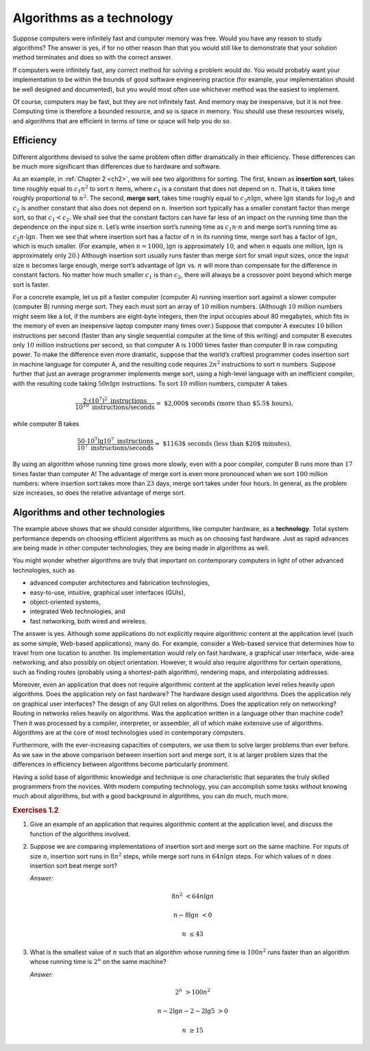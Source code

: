 .. _ch1-2:

Algorithms as a technology
==========================

Suppose computers were infinitely fast and computer memory was free. Would you
have any reason to study algorithms? The answer is yes, if for no other reason
than that you would still like to demonstrate that your solution method
terminates and does so with the correct answer.

If computers were infinitely fast, any correct method for solving a problem
would do. You would probably want your implementation to be within the bounds
of good software engineering practice (for example, your implementation should
be well designed and documented), but you would most often use whichever method
was the easiest to implement.

Of course, computers may be fast, but they are not infinitely fast. And memory
may be inexpensive, but it is not free. Computing time is therefore a bounded
resource, and so is space in memory. You should use these resources wisely, and
algorithms that are efficient in terms of time or space will help you do so.

.. _ch1-2-1:

Efficiency
----------

Different algorithms devised to solve the same problem often differ
dramatically in their efficiency. These differences can be much more
significant than differences due to hardware and software.

As an example, in :ref:`Chapter 2 <ch2>`, we will see two algorithms for
sorting. The first, known as **insertion sort**, takes time roughly equal to
:math:`c_1 n^2` to sort :math:`n` items, where :math:`c_1` is a constant that
does not depend on :math:`n`. That is, it takes time roughly proportional to
:math:`n^2`. The second, **merge sort**, takes time roughly equal to
:math:`c_2 n\lg n`, where :math:`\lg n` stands for :math:`\log_2 n` and
:math:`c_2` is another constant that also does not depend on :math:`n`.
Insertion sort typically has a smaller constant factor than merge sort, so that
:math:`c_1 < c_2`. We shall see that the constant factors can have far less of
an impact on the running time than the dependence on the input size :math:`n`.
Let’s write insertion sort’s running time as :math:`c_1 n\cdot n` and merge
sort’s running time as :math:`c_2 n\cdot\lg n`. Then we see that where
insertion sort has a factor of :math:`n` in its running time, merge sort has a
factor of :math:`\lg n`, which is much smaller. (For example, when
:math:`n=1000`, :math:`\lg n` is approximately :math:`10`, and when :math:`n`
equals one million, :math:`\lg n` is approximately only :math:`20`.) Although
insertion sort usually runs faster than merge sort for small input sizes, once
the input size :math:`n` becomes large enough, merge sort’s advantage of
:math:`\lg n` vs. :math:`n` will more than compensate for the difference in
constant factors. No matter how much smaller :math:`c_1` is than :math:`c_2`,
there will always be a crossover point beyond which merge sort is faster.

For a concrete example, let us pit a faster computer (computer A) running
insertion sort against a slower computer (computer B) running merge sort. They
each must sort an array of :math:`10` million numbers. (Although :math:`10`
million numbers might seem like a lot, if the numbers are eight-byte integers,
then the input occupies about 80 megabytes, which fits in the memory of even an
inexpensive laptop computer many times over.) Suppose that computer A executes
:math:`10` billion instructions per second (faster than any single sequential
computer at the time of this writing) and computer B executes only :math:`10`
million instructions per second, so that computer A is :math:`1000` times
faster than computer B in raw computing power. To make the difference even more
dramatic, suppose that the world’s craftiest programmer codes insertion sort in
machine language for computer A, and the resulting code requires :math:`2n^2`
instructions to sort :math:`n` numbers. Suppose further that just an average
programmer implements merge sort, using a high-level language with an
inefficient compiler, with the resulting code taking :math:`50n\lg n`
instructions. To sort :math:`10` million numbers, computer A takes

.. math::

    \frac{2\cdot(10^7)^2 \text{ instructions}}
         {10^{10} \text{ instructions/seconds}} =
      \text{ $2,000$ seconds (more than $5.5$ hours),}

while computer B takes

.. math::

    \frac{50 \cdot 10^7 \lg 10^7 \text{ instructions}}
         {10^7 \text{ instructions/seconds}} \approx
      \text{ $1163$ seconds (less than $20$ minutes),}

By using an algorithm whose running time grows more slowly, even with a poor
compiler, computer B runs more than :math:`17` times faster than computer A!
The advantage of merge sort is even more pronounced when we sort :math:`100`
million numbers: where insertion sort takes more than :math:`23` days, merge
sort takes under four hours. In general, as the problem size increases, so does
the relative advantage of merge sort.

.. _ch1-2-2:

Algorithms and other technologies
---------------------------------

The example above shows that we should consider algorithms, like computer
hardware, as a **technology**. Total system performance depends on choosing
efficient algorithms as much as on choosing fast hardware. Just as rapid
advances are being made in other computer technologies, they are being made in
algorithms as well.

You might wonder whether algorithms are truly that important on contemporary
computers in light of other advanced technologies, such as

* advanced computer architectures and fabrication technologies,
* easy-to-use, intuitive, graphical user interfaces (GUIs),
* object-oriented systems,
* integrated Web technologies, and
* fast networking, both wired and wireless.

The answer is yes. Although some applications do not explicitly require
algorithmic content at the application level (such as some simple, Web-based
applications), many do. For example, consider a Web-based service that
determines how to travel from one location to another. Its implementation would
rely on fast hardware, a graphical user interface, wide-area networking, and
also possibly on object orientation. However, it would also require algorithms
for certain operations, such as finding routes (probably using a shortest-path
algorithm), rendering maps, and interpolating addresses.

Moreover, even an application that does not require algorithmic content at the
application level relies heavily upon algorithms. Does the application rely on
fast hardware? The hardware design used algorithms. Does the application rely
on graphical user interfaces? The design of any GUI relies on algorithms. Does
the application rely on networking? Routing in networks relies heavily on
algorithms. Was the application written in a language other than machine code?
Then it was processed by a compiler, interpreter, or assembler, all of which
make extensive use of algorithms. Algorithms are at the core of most
technologies used in contemporary computers.

Furthermore, with the ever-increasing capacities of computers, we use them to
solve larger problems than ever before. As we saw in the above comparison
between insertion sort and merge sort, it is at larger problem sizes that the
differences in efficiency between algorithms become particularly prominent.

Having a solid base of algorithmic knowledge and technique is one
characteristic that separates the truly skilled programmers from the novices.
With modern computing technology, you can accomplish some tasks without knowing
much about algorithms, but with a good background in algorithms, you can do
much, much more.

.. _ex1-2:

.. rubric:: Exercises 1.2

.. _ex1-2-1:

1. Give an example of an application that requires algorithmic content at the
   application level, and discuss the function of the algorithms involved.

.. _ex1-2-2:

2. Suppose we are comparing implementations of insertion sort and merge sort on
   the same machine. For inputs of size :math:`n`, insertion sort runs in
   :math:`8n^2` steps, while merge sort runs in :math:`64n\lg n` steps. For
   which values of :math:`n` does insertion sort beat merge sort?

   *Answer:*

   .. math::

        8n^2 &< 64n\lg n

        n-8\lg n &< 0

        n &\le 43

.. _ex1-2-3:

3. What is the smallest value of :math:`n` such that an algorithm whose running
   time is :math:`100n^2` runs faster than an algorithm whose running time is
   :math:`2^n` on the same machine?

   *Answer:*

   .. math::

        2^n &> 100n^2

        n-2\lg n-2-2\lg 5 &> 0

        n &\ge 15
